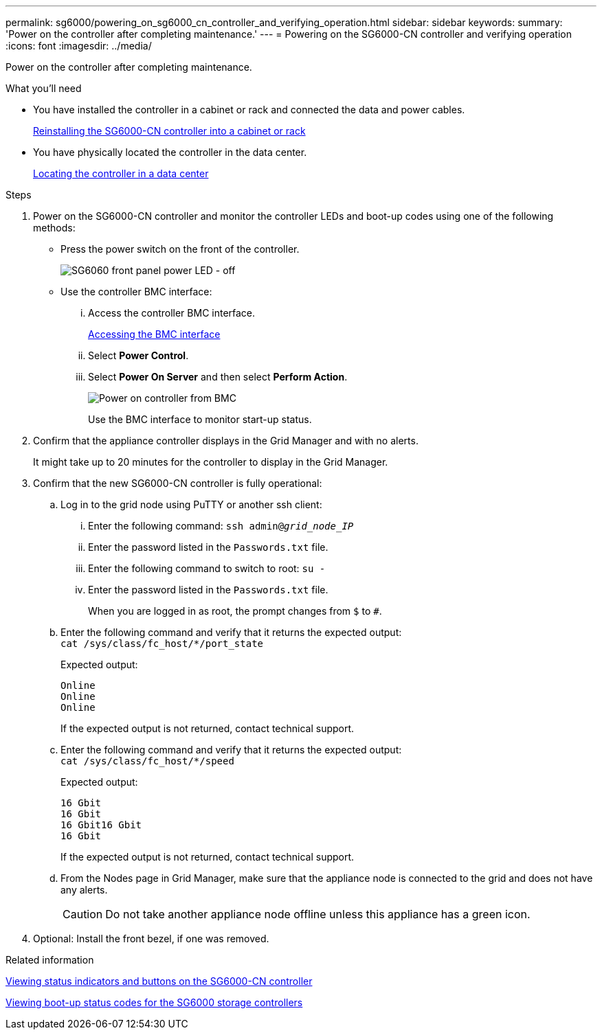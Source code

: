 ---
permalink: sg6000/powering_on_sg6000_cn_controller_and_verifying_operation.html
sidebar: sidebar
keywords:
summary: 'Power on the controller after completing maintenance.'
---
= Powering on the SG6000-CN controller and verifying operation
:icons: font
:imagesdir: ../media/

[.lead]
Power on the controller after completing maintenance.

.What you'll need

* You have installed the controller in a cabinet or rack and connected the data and power cables.
+
xref:reinstalling_sg6000_cn_controller_into_cabinet_or_rack.adoc[Reinstalling the SG6000-CN controller into a cabinet or rack]

* You have physically located the controller in the data center.
+
xref:locating_controller_in_data_center.adoc[Locating the controller in a data center]

.Steps

. Power on the SG6000-CN controller and monitor the controller LEDs and boot-up codes using one of the following methods:
 ** Press the power switch on the front of the controller.
+
image::../media/sg6060_front_panel_power_led_off.jpg[SG6060 front panel power LED - off]

 ** Use the controller BMC interface:
  ... Access the controller BMC interface.
+
xref:accessing_bmc_interface_sg6000.adoc[Accessing the BMC interface]

  ... Select *Power Control*.
  ... Select *Power On Server* and then select *Perform Action*.
+
image::../media/sg6060_power_on_from_bmc.png[Power on controller from BMC]
+
Use the BMC interface to monitor start-up status.
. Confirm that the appliance controller displays in the Grid Manager and with no alerts.
+
It might take up to 20 minutes for the controller to display in the Grid Manager.

. Confirm that the new SG6000-CN controller is fully operational:
 .. Log in to the grid node using PuTTY or another ssh client:
  ... Enter the following command: `ssh admin@_grid_node_IP_`
  ... Enter the password listed in the `Passwords.txt` file.
  ... Enter the following command to switch to root: `su -`
  ... Enter the password listed in the `Passwords.txt` file.
+
When you are logged in as root, the prompt changes from `$` to `#`.
 .. Enter the following command and verify that it returns the expected output: +
 `cat /sys/class/fc_host/*/port_state`
+
Expected output:
+
----
Online
Online
Online
----
+
If the expected output is not returned, contact technical support.

 .. Enter the following command and verify that it returns the expected output: +
 `cat /sys/class/fc_host/*/speed`
+
Expected output:
+
----
16 Gbit
16 Gbit
16 Gbit16 Gbit
16 Gbit
----
+
If the expected output is not returned, contact technical support.

 .. From the Nodes page in Grid Manager, make sure that the appliance node is connected to the grid and does not have any alerts.
+
CAUTION: Do not take another appliance node offline unless this appliance has a green icon.
. Optional: Install the front bezel, if one was removed.

.Related information

xref:viewing_status_indicators_and_buttons_on_sg6000_cn_controller.adoc[Viewing status indicators and buttons on the SG6000-CN controller]

xref:viewing_boot_up_status_codes_for_sg6000_storage_controllers.adoc[Viewing boot-up status codes for the SG6000 storage controllers]
